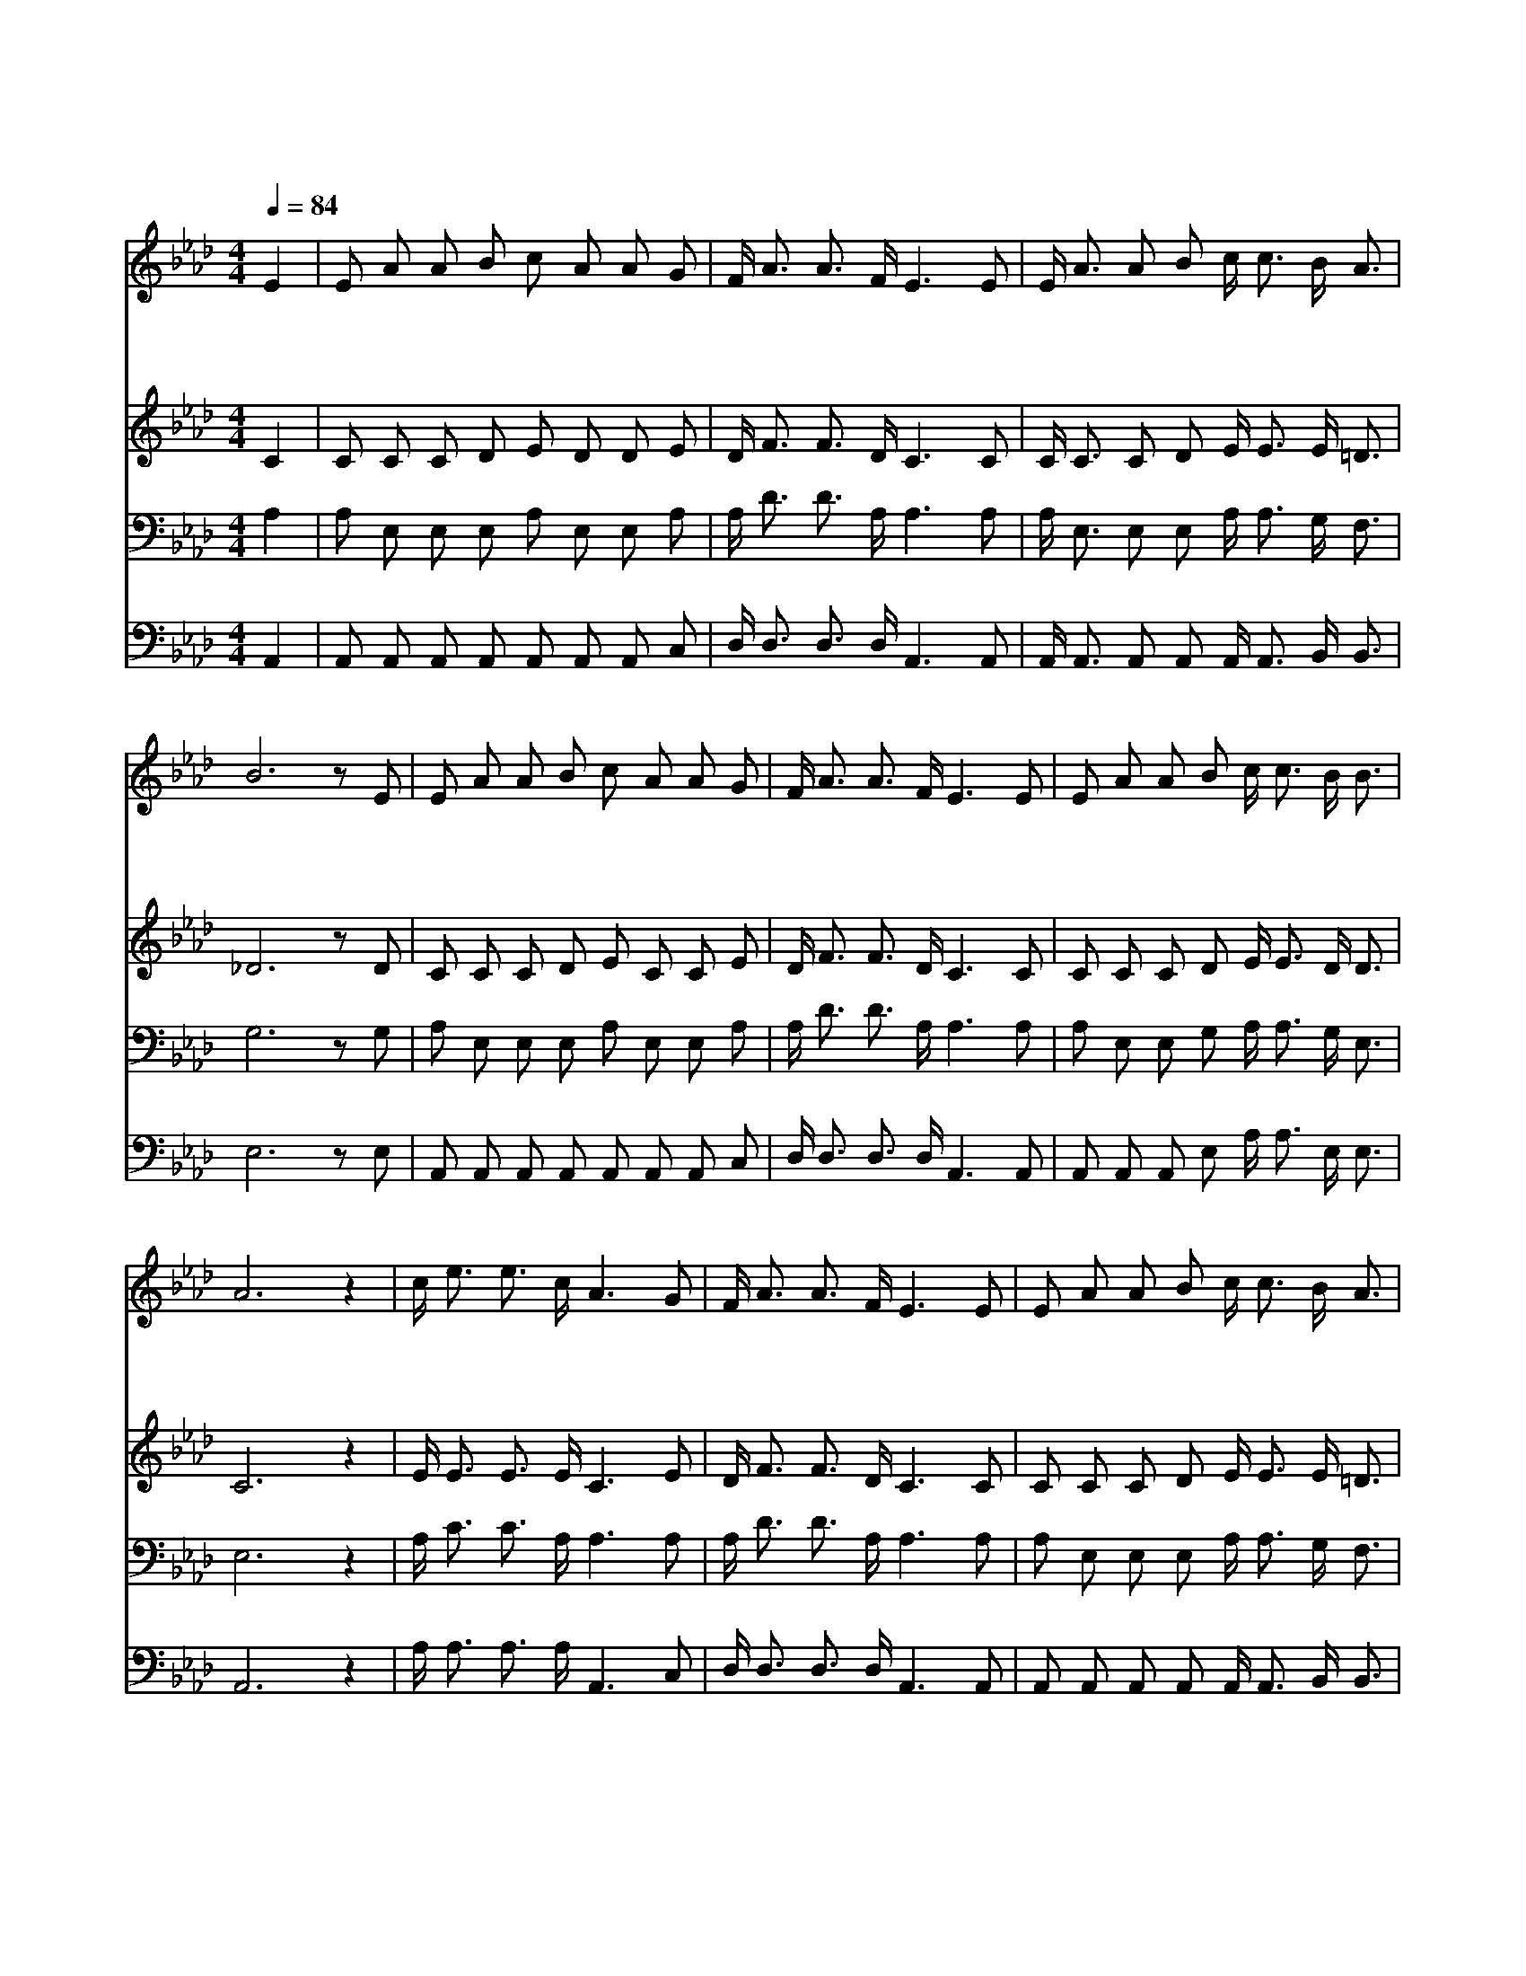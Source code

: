 X:246
T:나 가난 복지 귀한 성에
Z:미상
Z:Copyright © 1997 by Àü µµ È¯
Z:All Rights Reserved
%%score 1 2 3 4
L:1/16
Q:1/4=84
M:4/4
I:linebreak $
K:Ab
V:1 treble
V:2 treble
V:3 bass
V:4 bass
V:1
 E4 | E2 A2 A2 B2 c2 A2 A2 G2 | F A3 A3 F E6 E2 | E A3 A2 B2 c c3 B A3 | B12 z2 E2 | %5
w: 나|가 난 복 지 귀 한 성 에|들 어 가 려 고 내|중 한 짐 을 벗 어 버 렸|네 죄|
w: 그|불 과 구 름 기 둥 으 로|인 도 하 시 니 나|가 는 길 이 형 통 하 겟|네 그|
w: 내|주 린 영 혼 만 나 로 써|먹 여 주 시 니 그|양 식 내 게 생 명 되 겠|네 이|
 E2 A2 A2 B2 c2 A2 A2 G2 | F A3 A3 F E6 E2 | E2 A2 A2 B2 c c3 B B3 | A12 z4 | c e3 e3 c A6 G2 | %10
w: 중 에 다 시 방 황 할 일|전 혀 없 으 니 저|생 명 시 냇 가 에 살 겠|네|길 이 살 겠 네 나|
w: 요 단 강 을 내 가 지 금|건 넌 후 에 는 저|생 명 시 냇 가 에 살 겠|네||
w: 후 로 생 명 양 식 주 와|함 께 먹 으 며 저|생 명 시 냇 가 에 살 겠|네||
 F A3 A3 F E6 E2 | E2 A2 A2 B2 c c3 B A3 | B12 z4 | c e3 e3 c A6 G2 | F A3 A3 F E6 E2 | %15
w: 길 이 살 겠 네 저|생 명 시 냇 가 에 살 겠|네|길 이 살 겠 네 나|길 이 살 겠 네 저|
w: |||||
w: |||||
 E2 A2 A2 B2 c c3 B B3 | A12 :| |] %18
w: 생 명 시 냇 가 에 살 겠|네||
w: |||
w: |||
V:2
 C4 | C2 C2 C2 D2 E2 D2 D2 E2 | D F3 F3 D C6 C2 | C C3 C2 D2 E E3 E =D3 | _D12 z2 D2 | %5
 C2 C2 C2 D2 E2 C2 C2 E2 | D F3 F3 D C6 C2 | C2 C2 C2 D2 E E3 D D3 | C12 z4 | E E3 E3 E C6 E2 | %10
 D F3 F3 D C6 C2 | C2 C2 C2 D2 E E3 E =D3 | E12 z4 | E E3 E3 E C6 E2 | D F3 F3 D C6 C2 | %15
 C2 C2 C2 D2 E E3 D D3 | C4 D3 D C4 :| |] %18
V:3
 A,4 | A,2 E,2 E,2 E,2 A,2 E,2 E,2 A,2 | A, D3 D3 A, A,6 A,2 | A, E,3 E,2 E,2 A, A,3 G, F,3 | %4
 G,12 z2 G,2 | A,2 E,2 E,2 E,2 A,2 E,2 E,2 A,2 | A, D3 D3 A, A,6 A,2 | %7
 A,2 E,2 E,2 G,2 A, A,3 G, E,3 | E,12 z4 | A, C3 C3 A, A,6 A,2 | A, D3 D3 A, A,6 A,2 | %11
 A,2 E,2 E,2 E,2 A, A,3 G, F,3 | G,12 z4 | A, C3 C3 A, A,6 A,2 | A, D3 D3 A, A,6 A,2 | %15
 A,2 E,2 E,2 G,2 A, A,3 G, E,3 | E,4 F,3 _F, E,4 :| |] %18
V:4
 A,,4 | A,,2 A,,2 A,,2 A,,2 A,,2 A,,2 A,,2 C,2 | D, D,3 D,3 D, A,,6 A,,2 | %3
 A,, A,,3 A,,2 A,,2 A,, A,,3 B,, B,,3 | E,12 z2 E,2 | A,,2 A,,2 A,,2 A,,2 A,,2 A,,2 A,,2 C,2 | %6
 D, D,3 D,3 D, A,,6 A,,2 | A,,2 A,,2 A,,2 E,2 A, A,3 E, E,3 | A,,12 z4 | A, A,3 A,3 A, A,,6 C,2 | %10
 D, D,3 D,3 D, A,,6 A,,2 | A,,2 A,,2 A,,2 A,,2 A,, A,,3 B,, B,,3 | E,12 z4 | %13
 A, A,3 A,3 A, A,,6 C,2 | D, D,3 D,3 D, A,,6 A,,2 | A,,2 A,,2 A,,2 E,2 A, A,3 E, E,3 | A,,12 :| |] %18
